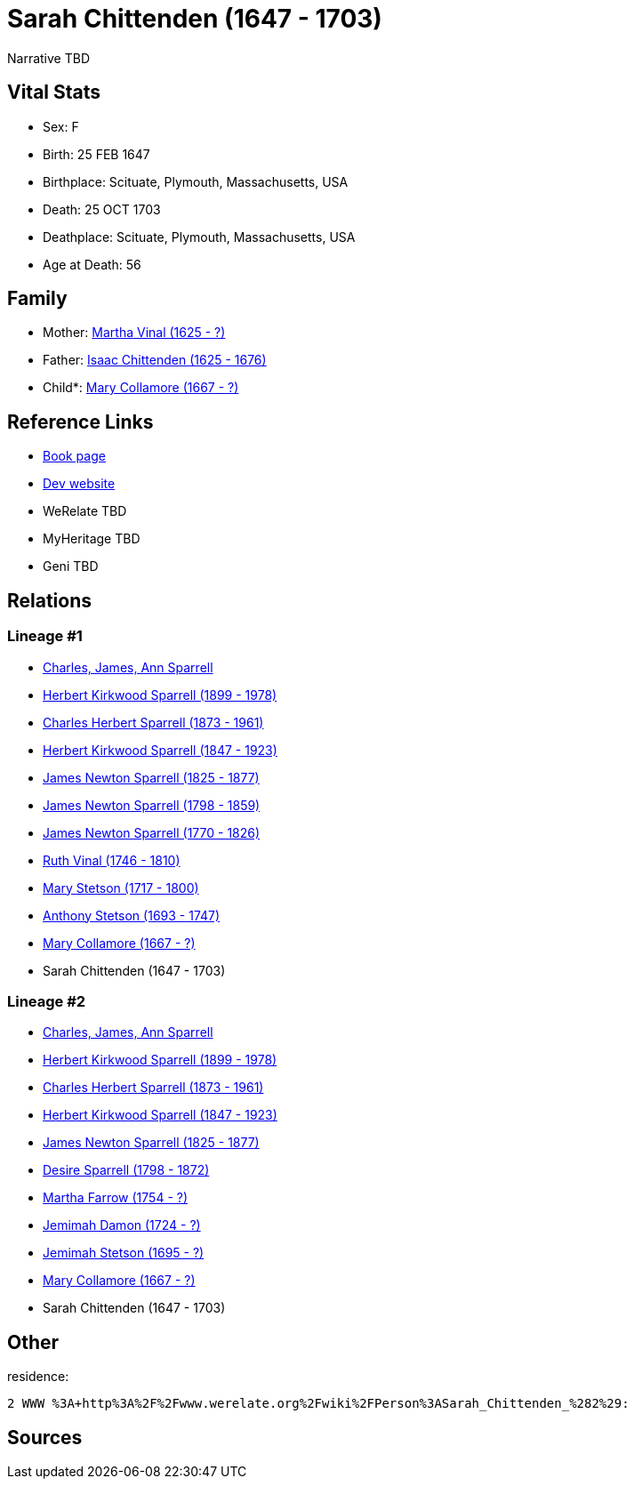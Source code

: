 = Sarah Chittenden (1647 - 1703)

Narrative TBD


== Vital Stats


* Sex: F
* Birth: 25 FEB 1647
* Birthplace: Scituate, Plymouth, Massachusetts, USA
* Death: 25 OCT 1703
* Deathplace: Scituate, Plymouth, Massachusetts, USA
* Age at Death: 56


== Family
* Mother: https://github.com/sparrell/cfs_ancestors/blob/main/Vol_02_Ships/V2_C5_Ancestors/gen11/gen11.PPPPMMMMMMM.Martha_Vinal[Martha Vinal (1625 - ?)]


* Father: https://github.com/sparrell/cfs_ancestors/blob/main/Vol_02_Ships/V2_C5_Ancestors/gen11/gen11.PPPPMMMMMMP.Isaac_Chittenden[Isaac Chittenden (1625 - 1676)]

* Child*: https://github.com/sparrell/cfs_ancestors/blob/main/Vol_02_Ships/V2_C5_Ancestors/gen9/gen9.PPPPMMMMM.Mary_Collamore[Mary Collamore (1667 - ?)]



== Reference Links
* https://github.com/sparrell/cfs_ancestors/blob/main/Vol_02_Ships/V2_C5_Ancestors/gen10/gen10.PPPPMMMMMM.Sarah_Chittenden[Book page]
* https://cfsjksas.gigalixirapp.com/person?p=p0215[Dev website]
* WeRelate TBD
* MyHeritage TBD
* Geni TBD

== Relations
=== Lineage #1
* https://github.com/spoarrell/cfs_ancestors/tree/main/Vol_02_Ships/V2_C1_Principals/0_intro_principals.adoc[Charles, James, Ann Sparrell]
* https://github.com/sparrell/cfs_ancestors/blob/main/Vol_02_Ships/V2_C5_Ancestors/gen1/gen1.P.Herbert_Kirkwood_Sparrell[Herbert Kirkwood Sparrell (1899 - 1978)]

* https://github.com/sparrell/cfs_ancestors/blob/main/Vol_02_Ships/V2_C5_Ancestors/gen2/gen2.PP.Charles_Herbert_Sparrell[Charles Herbert Sparrell (1873 - 1961)]

* https://github.com/sparrell/cfs_ancestors/blob/main/Vol_02_Ships/V2_C5_Ancestors/gen3/gen3.PPP.Herbert_Kirkwood_Sparrell[Herbert Kirkwood Sparrell (1847 - 1923)]

* https://github.com/sparrell/cfs_ancestors/blob/main/Vol_02_Ships/V2_C5_Ancestors/gen4/gen4.PPPP.James_Newton_Sparrell[James Newton Sparrell (1825 - 1877)]

* https://github.com/sparrell/cfs_ancestors/blob/main/Vol_02_Ships/V2_C5_Ancestors/gen5/gen5.PPPPP.James_Newton_Sparrell[James Newton Sparrell (1798 - 1859)]

* https://github.com/sparrell/cfs_ancestors/blob/main/Vol_02_Ships/V2_C5_Ancestors/gen6/gen6.PPPPPP.James_Newton_Sparrell[James Newton Sparrell (1770 - 1826)]

* https://github.com/sparrell/cfs_ancestors/blob/main/Vol_02_Ships/V2_C5_Ancestors/gen7/gen7.PPPPPPM.Ruth_Vinal[Ruth Vinal (1746 - 1810)]

* https://github.com/sparrell/cfs_ancestors/blob/main/Vol_02_Ships/V2_C5_Ancestors/gen8/gen8.PPPPPPMM.Mary_Stetson[Mary Stetson (1717 - 1800)]

* https://github.com/sparrell/cfs_ancestors/blob/main/Vol_02_Ships/V2_C5_Ancestors/gen9/gen9.PPPPPPMMP.Anthony_Stetson[Anthony Stetson (1693 - 1747)]

* https://github.com/sparrell/cfs_ancestors/blob/main/Vol_02_Ships/V2_C5_Ancestors/gen10/gen10.PPPPPPMMPM.Mary_Collamore[Mary Collamore (1667 - ?)]

* Sarah Chittenden (1647 - 1703)

=== Lineage #2
* https://github.com/spoarrell/cfs_ancestors/tree/main/Vol_02_Ships/V2_C1_Principals/0_intro_principals.adoc[Charles, James, Ann Sparrell]
* https://github.com/sparrell/cfs_ancestors/blob/main/Vol_02_Ships/V2_C5_Ancestors/gen1/gen1.P.Herbert_Kirkwood_Sparrell[Herbert Kirkwood Sparrell (1899 - 1978)]

* https://github.com/sparrell/cfs_ancestors/blob/main/Vol_02_Ships/V2_C5_Ancestors/gen2/gen2.PP.Charles_Herbert_Sparrell[Charles Herbert Sparrell (1873 - 1961)]

* https://github.com/sparrell/cfs_ancestors/blob/main/Vol_02_Ships/V2_C5_Ancestors/gen3/gen3.PPP.Herbert_Kirkwood_Sparrell[Herbert Kirkwood Sparrell (1847 - 1923)]

* https://github.com/sparrell/cfs_ancestors/blob/main/Vol_02_Ships/V2_C5_Ancestors/gen4/gen4.PPPP.James_Newton_Sparrell[James Newton Sparrell (1825 - 1877)]

* https://github.com/sparrell/cfs_ancestors/blob/main/Vol_02_Ships/V2_C5_Ancestors/gen5/gen5.PPPPM.Desire_Sparrell[Desire Sparrell (1798 - 1872)]

* https://github.com/sparrell/cfs_ancestors/blob/main/Vol_02_Ships/V2_C5_Ancestors/gen6/gen6.PPPPMM.Martha_Farrow[Martha Farrow (1754 - ?)]

* https://github.com/sparrell/cfs_ancestors/blob/main/Vol_02_Ships/V2_C5_Ancestors/gen7/gen7.PPPPMMM.Jemimah_Damon[Jemimah Damon (1724 - ?)]

* https://github.com/sparrell/cfs_ancestors/blob/main/Vol_02_Ships/V2_C5_Ancestors/gen8/gen8.PPPPMMMM.Jemimah_Stetson[Jemimah Stetson (1695 - ?)]

* https://github.com/sparrell/cfs_ancestors/blob/main/Vol_02_Ships/V2_C5_Ancestors/gen9/gen9.PPPPMMMMM.Mary_Collamore[Mary Collamore (1667 - ?)]

* Sarah Chittenden (1647 - 1703)


== Other
residence: 
----
2 WWW %3A+http%3A%2F%2Fwww.werelate.org%2Fwiki%2FPerson%3ASarah_Chittenden_%282%29:
----


== Sources
